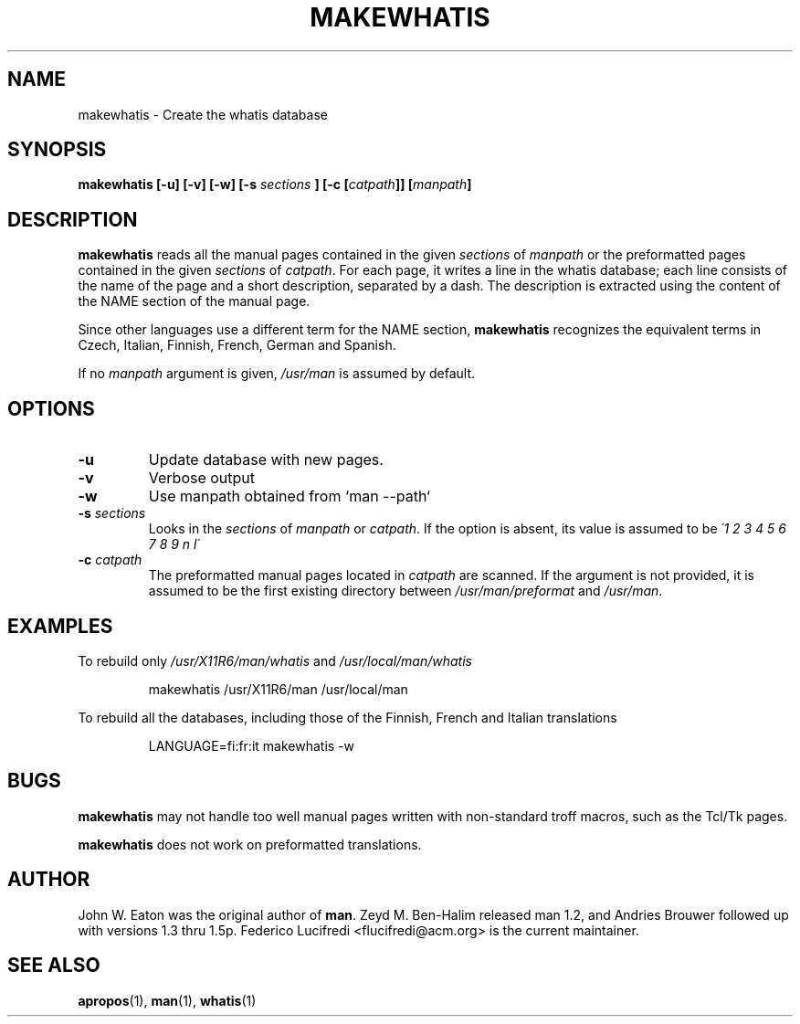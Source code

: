 .\"
.\" Generated automatically from makewhatis.8.in by the
.\" configure script.
.\"
.\" Copyright (c) 1999 Ottavio G. Rizzo <rizzo@pluto.linux.it>
.\"
.\" This is free documentation; you can redistribute it and/or
.\" modify it under the terms of the GNU General Public License as
.\" published by the Free Software Foundation; either version 2 of
.\" the License, or (at your option) any later version.
.\"
.\" The GNU General Public License's references to "object code"
.\" and "executables" are to be interpreted as the output of any
.\" document formatting or typesetting system, including
.\" intermediate and printed output.
.\"
.\" This manual is distributed in the hope that it will be useful,
.\" but WITHOUT ANY WARRANTY; without even the implied warranty of
.\" MERCHANTABILITY or FITNESS FOR A PARTICULAR PURPOSE.  See the
.\" GNU General Public License for more details.
.\"
.\" You should have received a copy of the GNU General Public
.\" License along with this manual; if not, write to the Free
.\" Software Foundation, Inc., 675 Mass Ave, Cambridge, MA 02139,
.\" USA.
.\" 
.TH MAKEWHATIS 8 "September 19, 2005"
.SH NAME
makewhatis \- Create the whatis database
.SH SYNOPSIS
.BI "makewhatis [-u] [-v] [-w] [-s " sections " ] [-c [" catpath "]] [" manpath "]"
.SH DESCRIPTION
.B makewhatis
reads all the manual pages contained in the given
.IR sections " of " manpath 
or the preformatted pages contained in the given
.IR sections " of " catpath .
For each page, it writes a line in the whatis database; each line
consists of the name of the page and a short description, separated
by a dash. The description is extracted using the content of the
NAME section of the manual page.
.LP
Since other languages use a different term for the NAME section,
.B makewhatis
recognizes the equivalent terms in Czech, Italian, Finnish, French,
German and Spanish.
.LP
If no
.I manpath
argument is given,
.I /usr/man
is assumed by default.
.SH OPTIONS
.TP
.B -u
Update database with new pages.
.TP
.B -v
Verbose output
.TP
.B -w
Use manpath obtained from `man --path`
.TP 
.BI -s " sections"
Looks in the
.I sections
of
.IR manpath " or " catpath .
If the option is absent, its value is assumed to be
.I  \'1 2 3 4 5 6 7 8 9 n l\'
.TP 
.BI -c " catpath"
The preformatted manual pages located in
.I catpath
are scanned. If the argument is not provided, it is assumed to be the
first existing directory between
.IR /usr/man/preformat " and " /usr/man .
.SH EXAMPLES
.PP
To rebuild only 
.IR /usr/X11R6/man/whatis " and " /usr/local/man/whatis
.IP 
makewhatis /usr/X11R6/man /usr/local/man
.PP
To rebuild all the databases, including those of the Finnish, French
and Italian translations
.IP
LANGUAGE=fi:fr:it makewhatis -w
.SH BUGS
.B makewhatis
may not handle too well manual pages written with non-standard troff
macros, such as the Tcl/Tk pages.
.PP
.B makewhatis
does not work on preformatted translations.
.SH AUTHOR
John W. Eaton was the original author of 
.BR "man" . 
Zeyd M. Ben-Halim released man 1.2, and Andries Brouwer followed up with versions 1.3 thru 1.5p.
Federico Lucifredi <flucifredi@acm.org> is the current maintainer.
.SH SEE ALSO
.BR apropos (1),
.BR man (1),
.BR whatis (1)
